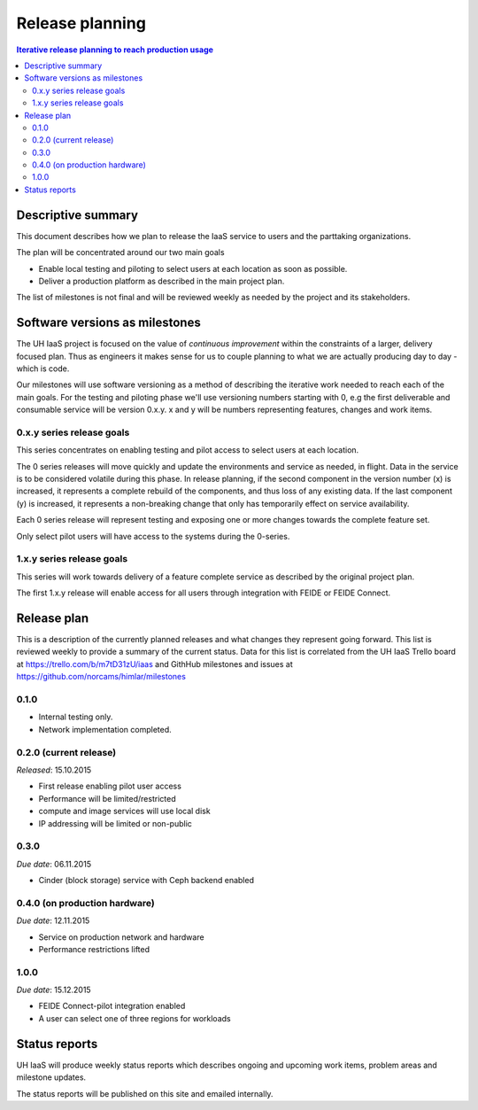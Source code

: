 ================
Release planning
================

.. contents:: Iterative release planning to reach production usage

Descriptive summary
===================

This document describes how we plan to release the IaaS service to users and
the parttaking organizations.

The plan will be concentrated around our two main goals

- Enable local testing and piloting to select users at each location as soon as
  possible.

- Deliver a production platform as described in the main project plan.

The list of milestones is not final and will be reviewed weekly as needed by
the project and its stakeholders.

Software versions as milestones
===============================

The UH IaaS project is focused on the value of *continuous improvement* within
the constraints of a larger, delivery focused plan. Thus as engineers it makes
sense for us to couple planning to what we are actually producing day to day -
which is code.

Our milestones will use software versioning as a method of describing the
iterative work needed to reach each of the main goals. For the testing and
piloting phase we'll use versioning numbers starting with 0, e.g the first
deliverable and consumable service will be version 0.x.y. x and y will be
numbers representing features, changes and work items.

0.x.y series release goals
--------------------------

This series concentrates on enabling testing and pilot access to select users
at each location.

The 0 series releases will move quickly and update the environments and service
as needed, in flight. Data in the service is to be considered volatile during
this phase. In release planning, if the second component in the version number
(x) is increased, it represents a complete rebuild of the components, and thus
loss of any existing data. If the last component (y) is increased, it
represents a non-breaking change that only has temporarily effect on service
availability.

Each 0 series release will represent testing and exposing one or more changes
towards the complete feature set.

Only select pilot users will have access to the systems during the 0-series.

1.x.y series release goals
--------------------------

This series will work towards delivery of a feature complete service as
described by the original project plan.

The first 1.x.y release will enable access for all users through integration
with FEIDE or FEIDE Connect.

Release plan
============

This is a description of the currently planned releases and what changes they
represent going forward. This list is reviewed weekly to provide a summary of
the current status. Data for this list is correlated from the UH IaaS Trello
board at https://trello.com/b/m7tD31zU/iaas and GithHub milestones and issues
at https://github.com/norcams/himlar/milestones

0.1.0
-----

- Internal testing only.

- Network implementation completed.

0.2.0 (current release)
-----------------------

*Released*: 15.10.2015

- First release enabling pilot user access

- Performance will be limited/restricted

- compute and image services will use local disk

- IP addressing will be limited or non-public

0.3.0
-----

*Due date*: 06.11.2015

- Cinder (block storage) service with Ceph backend enabled

0.4.0 (on production hardware)
-----

*Due date*: 12.11.2015

- Service on production network and hardware

- Performance restrictions lifted


1.0.0
-----

*Due date*: 15.12.2015

- FEIDE Connect-pilot integration enabled

- A user can select one of three regions for workloads


Status reports
==============

UH IaaS will produce weekly status reports which describes ongoing and upcoming
work items, problem areas and milestone updates.

The status reports will be published on this site and emailed internally.

